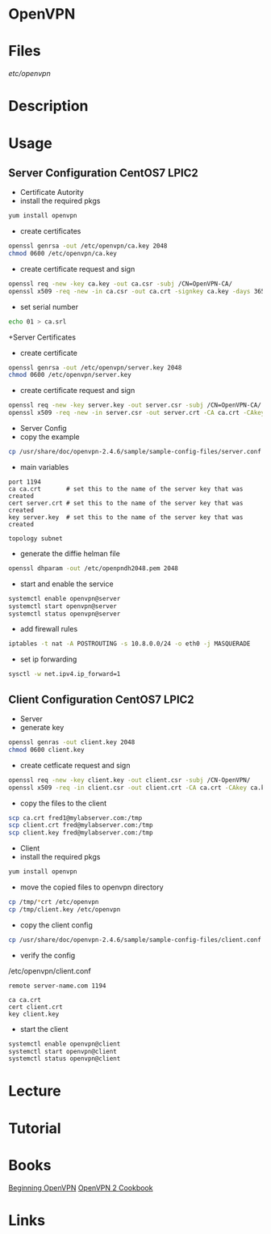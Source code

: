 #+TAGS: net pro vpn


* OpenVPN
* Files
/etc/openvpn/
* Description
* Usage
** Server Configuration CentOS7 LPIC2
   
+ Certificate Autority
- install the required pkgs
#+BEGIN_SRC sh
yum install openvpn
#+END_SRC

- create certificates
#+BEGIN_SRC sh
openssl genrsa -out /etc/openvpn/ca.key 2048
chmod 0600 /etc/openvpn/ca.key
#+END_SRC

- create certificate request and sign
#+BEGIN_SRC sh
openssl req -new -key ca.key -out ca.csr -subj /CN=OpenVPN-CA/
openssl x509 -req -new -in ca.csr -out ca.crt -signkey ca.key -days 365
#+END_SRC

- set serial number
#+BEGIN_SRC sh
echo 01 > ca.srl
#+END_SRC

+Server Certificates
- create certificate
#+BEGIN_SRC sh
openssl genrsa -out /etc/openvpn/server.key 2048
chmod 0600 /etc/openvpn/server.key
#+END_SRC

- create certificate request and sign
#+BEGIN_SRC sh
openssl req -new -key server.key -out server.csr -subj /CN=OpenVPN-CA/
openssl x509 -req -new -in server.csr -out server.crt -CA ca.crt -CAkey ca.key -days 365
#+END_SRC

+ Server Config
- copy the example
#+BEGIN_SRC sh
cp /usr/share/doc/openvpn-2.4.6/sample/sample-config-files/server.conf /etc/openvpn
#+END_SRC

- main variables
#+BEGIN_EXAMPLE
port 1194
ca ca.crt       # set this to the name of the server key that was created
cert server.crt # set this to the name of the server key that was created
key server.key  # set this to the name of the server key that was created

topology subnet
#+END_EXAMPLE

- generate the diffie helman file
#+BEGIN_SRC sh
openssl dhparam -out /etc/openpndh2048.pem 2048
#+END_SRC

- start and enable the service
#+BEGIN_SRC sh
systemctl enable openvpn@server
systemctl start openvpn@server
systemctl status openvpn@server
#+END_SRC

- add firewall rules
#+BEGIN_SRC sh
iptables -t nat -A POSTROUTING -s 10.8.0.0/24 -o eth0 -j MASQUERADE
#+END_SRC

- set ip forwarding
#+BEGIN_SRC sh
sysctl -w net.ipv4.ip_forward=1
#+END_SRC

** Client Configuration CentOS7 LPIC2
   
+ Server
- generate key
#+BEGIN_SRC sh
openssl genras -out client.key 2048
chmod 0600 client.key
#+END_SRC

- create cetficate request and sign
#+BEGIN_SRC sh
openssl req -new -key client.key -out client.csr -subj /CN-OpenVPN/
openssl x509 -req -in client.csr -out client.crt -CA ca.crt -CAkey ca.key -days 365
#+END_SRC

- copy the files to the client
#+BEGIN_SRC sh
scp ca.crt fred1@mylabserver.com:/tmp
scp client.crt fred@mylabserver.com:/tmp
scp client.key fred@mylabserver.com:/tmp
#+END_SRC

+ Client
- install the required pkgs
#+BEGIN_SRC sh
yum install openvpn
#+END_SRC

- move the copied files to openvpn directory
#+BEGIN_SRC sh
cp /tmp/*crt /etc/openvpn
cp /tmp/client.key /etc/openvpn
#+END_SRC

- copy the client config
#+BEGIN_SRC sh
cp /usr/share/doc/openvpn-2.4.6/sample/sample-config-files/client.conf /etc/openvpn
#+END_SRC

- verify the config
/etc/openvpn/client.conf
#+BEGIN_EXAMPLE
remote server-name.com 1194

ca ca.crt
cert client.crt
key client.key
#+END_EXAMPLE

- start the client
#+BEGIN_SRC sh
systemctl enable openvpn@client
systemctl start openvpn@client
systemctl status openvpn@client
#+END_SRC


* Lecture
* Tutorial
* Books
[[file://home/crito/Documents/Networking/VPN/Beginning_OpenVPN.pdf][Beginning OpenVPN]]
[[file://home/crito/Documents/Networking/VPN/OpenVPN_2_Cookbook.pdf][OpenVPN 2 Cookbook]]

* Links
